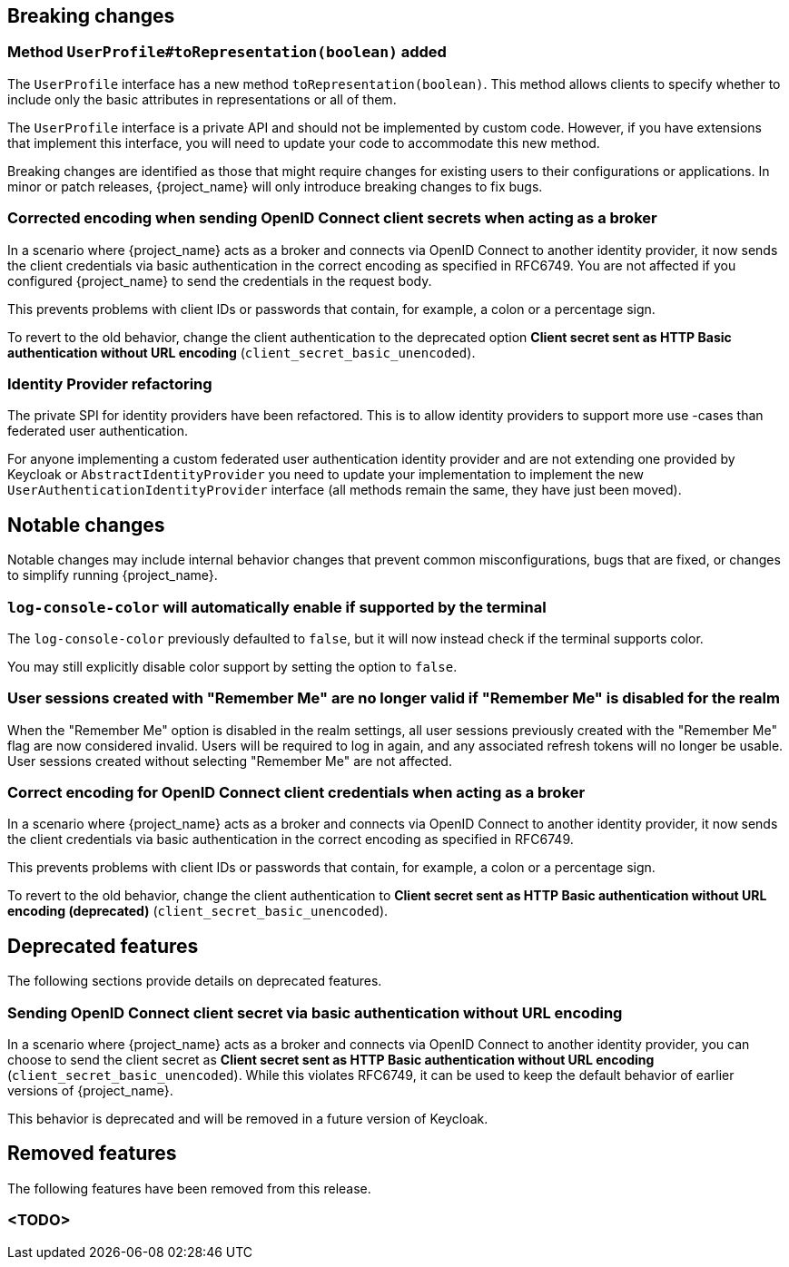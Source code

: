 // ------------------------ Breaking changes ------------------------  //
== Breaking changes

=== Method `UserProfile#toRepresentation(boolean)` added

The `UserProfile` interface has a new method `toRepresentation(boolean)`. This method allows clients to specify whether to include
only the basic attributes in representations or all of them.

The `UserProfile` interface is a private API and should not be implemented by custom code. However, if you have extensions that
implement this interface, you will need to update your code to accommodate this new method.

Breaking changes are identified as those that might require changes for existing users to their configurations or applications.
In minor or patch releases, {project_name} will only introduce breaking changes to fix bugs.

=== Corrected encoding when sending OpenID Connect client secrets when acting as a broker

In a scenario where {project_name} acts as a broker and connects via OpenID Connect to another identity provider, it now sends the client credentials via basic authentication in the correct encoding as specified in RFC6749.
You are not affected if you configured {project_name} to send the credentials in the request body.

This prevents problems with client IDs or passwords that contain, for example, a colon or a percentage sign.

To revert to the old behavior, change the client authentication to the deprecated option *Client secret sent as HTTP Basic authentication without URL encoding* (`client_secret_basic_unencoded`).

=== Identity Provider refactoring

The private SPI for identity providers have been refactored. This is to allow identity providers to support more use
-cases than federated user authentication.

For anyone implementing a custom federated user authentication identity provider and are not extending one provided
by Keycloak or `AbstractIdentityProvider` you need to update your implementation to implement
the new `UserAuthenticationIdentityProvider` interface (all methods remain the same, they have just been moved).


// ------------------------ Notable changes ------------------------ //
== Notable changes

Notable changes may include internal behavior changes that prevent common misconfigurations, bugs that are fixed, or changes to simplify running {project_name}.

=== `log-console-color` will automatically enable if supported by the terminal

The `log-console-color` previously defaulted to `false`, but it will now instead check if the terminal supports color.

You may still explicitly disable color support by setting the option to `false`.

=== User sessions created with "Remember Me" are no longer valid if "Remember Me" is disabled for the realm

When the "Remember Me" option is disabled in the realm settings, all user sessions previously created with the "Remember Me" flag are now considered invalid.
Users will be required to log in again, and any associated refresh tokens will no longer be usable.
User sessions created without selecting "Remember Me" are not affected.

=== Correct encoding for OpenID Connect client credentials when acting as a broker

In a scenario where {project_name} acts as a broker and connects via OpenID Connect to another identity provider, it now sends the client credentials via basic authentication in the correct encoding as specified in RFC6749.

This prevents problems with client IDs or passwords that contain, for example, a colon or a percentage sign.

To revert to the old behavior, change the client authentication to *Client secret sent as HTTP Basic authentication without URL encoding (deprecated)* (`client_secret_basic_unencoded`).


// ------------------------ Deprecated features ------------------------ //
== Deprecated features

The following sections provide details on deprecated features.

=== Sending OpenID Connect client secret via basic authentication without URL encoding

In a scenario where {project_name} acts as a broker and connects via OpenID Connect to another identity provider, you can choose to send the client secret as *Client secret sent as HTTP Basic authentication without URL encoding* (`client_secret_basic_unencoded`). While this violates RFC6749, it can be used to keep the default behavior of earlier versions of {project_name}.

This behavior is deprecated and will be removed in a future version of Keycloak.

// ------------------------ Removed features ------------------------ //
== Removed features

The following features have been removed from this release.

=== <TODO>

